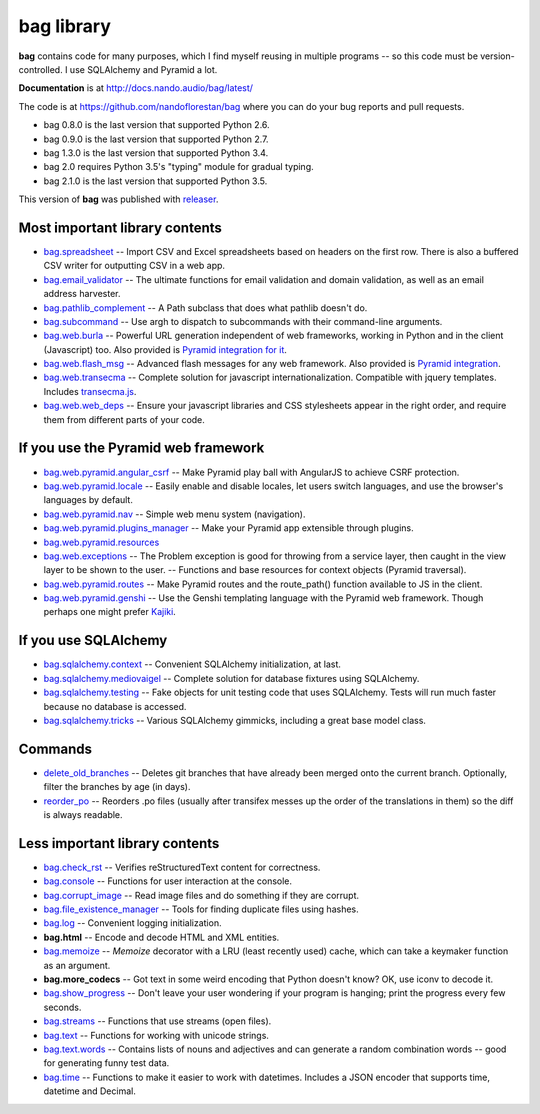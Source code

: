===========
bag library
===========

**bag** contains code for many purposes, which I find myself reusing in
multiple programs -- so this code must be version-controlled.
I use SQLAlchemy and Pyramid a lot.

**Documentation** is at http://docs.nando.audio/bag/latest/

The code is at
https://github.com/nandoflorestan/bag
where you can do your bug reports and pull requests.

- bag 0.8.0 is the last version that supported Python 2.6.
- bag 0.9.0 is the last version that supported Python 2.7.
- bag 1.3.0 is the last version that supported Python 3.4.
- bag 2.0 requires Python 3.5's "typing" module for gradual typing.
- bag 2.1.0 is the last version that supported Python 3.5.

This version of **bag** was published with
`releaser <https://pypi.python.org/pypi/releaser>`_.


Most important library contents
===============================

- `bag.spreadsheet <http://docs.nando.audio/bag/latest/api/bag.spreadsheet.html>`_
  -- Import CSV and Excel spreadsheets based on headers on the first row.
  There is also a buffered CSV writer for outputting CSV in a web app.
- `bag.email_validator <http://docs.nando.audio/bag/latest/api/bag.email_validator.html>`_
  -- The ultimate functions for email validation and
  domain validation, as well as an email address harvester.
- `bag.pathlib_complement <http://docs.nando.audio/bag/latest/api/bag.pathlib_complement.html>`_
  -- A Path subclass that does what pathlib doesn't do.
- `bag.subcommand <http://docs.nando.audio/bag/latest/api/bag.subcommand.html>`_
  -- Use argh to dispatch to subcommands with their command-line arguments.
- `bag.web.burla <http://docs.nando.audio/bag/latest/api/bag.web.burla.html>`_
  -- Powerful URL generation independent of web frameworks, working in Python and in the client (Javascript) too. Also provided is `Pyramid integration for it <https://github.com/nandoflorestan/bag/blob/master/bag/web/pyramid/burla.py>`_.
- `bag.web.flash_msg <http://docs.nando.audio/bag/latest/api/bag.web.flash_msg.html>`_
  -- Advanced flash messages for any web framework. Also provided is `Pyramid integration <https://github.com/nandoflorestan/bag/blob/master/bag/web/pyramid/flash_msg.py>`_.
- `bag.web.transecma <http://docs.nando.audio/bag/latest/api/bag.web.transecma.html>`_
  -- Complete solution for javascript internationalization. Compatible with
  jquery templates. Includes
  `transecma.js <https://github.com/nandoflorestan/bag/blob/master/bag/web/transecma.js>`_.
- `bag.web.web_deps <http://docs.nando.audio/bag/latest/api/bag.web.web_deps.html>`_
  -- Ensure your javascript libraries and CSS stylesheets appear in the right
  order, and require them from different parts of your code.


If you use the Pyramid web framework
====================================

- `bag.web.pyramid.angular_csrf <http://docs.nando.audio/bag/latest/api/bag.web.pyramid.angular_csrf.html>`_
  -- Make Pyramid play ball with AngularJS to achieve CSRF protection.
- `bag.web.pyramid.locale <http://docs.nando.audio/bag/latest/api/bag.web.pyramid.locale.html>`_
  -- Easily enable and disable locales, let users switch languages,
  and use the browser's languages by default.
- `bag.web.pyramid.nav <http://docs.nando.audio/bag/latest/api/bag.web.pyramid.nav.html>`_
  -- Simple web menu system (navigation).
- `bag.web.pyramid.plugins_manager <http://docs.nando.audio/bag/latest/api/bag.web.pyramid.plugins_manager.html>`_
  -- Make your Pyramid app extensible through plugins.
- `bag.web.pyramid.resources <http://docs.nando.audio/bag/latest/api/bag.web.pyramid.resources.html>`_
- `bag.web.exceptions <http://docs.nando.audio/bag/latest/api/bag.web.exceptions.html>`_
  -- The Problem exception is good for throwing from a service layer, then
  caught in the view layer to be shown to the user.
  -- Functions and base resources for context objects (Pyramid traversal).
- `bag.web.pyramid.routes <http://docs.nando.audio/bag/latest/api/bag.web.pyramid.routes.html>`_
  -- Make Pyramid routes and the route_path() function available to JS in the client.
- `bag.web.pyramid.genshi <http://docs.nando.audio/bag/latest/api/bag.web.pyramid.genshi.html>`_
  -- Use the Genshi templating language with the Pyramid web framework.
  Though perhaps one might prefer
  `Kajiki <https://pypi.python.org/pypi/Kajiki>`_.


If you use SQLAlchemy
=====================

- `bag.sqlalchemy.context <http://docs.nando.audio/bag/latest/api/bag.sqlalchemy.context.html>`_
  -- Convenient SQLAlchemy initialization, at last.
- `bag.sqlalchemy.mediovaigel <http://docs.nando.audio/bag/latest/api/bag.sqlalchemy.mediovaigel.html>`_ -- Complete solution for database fixtures using SQLAlchemy.
- `bag.sqlalchemy.testing <http://docs.nando.audio/bag/latest/api/bag.sqlalchemy.testing.html>`_
  -- Fake objects for unit testing code that uses SQLAlchemy. Tests will run
  much faster because no database is accessed.
- `bag.sqlalchemy.tricks <http://docs.nando.audio/bag/latest/api/bag.sqlalchemy.tricks.html>`_
  -- Various SQLAlchemy gimmicks, including a great base model class.


Commands
========

- `delete_old_branches <http://docs.nando.audio/bag/latest/api/bag.git.delete_old_branches.html>`_
  -- Deletes git branches that have already been merged onto the current branch.
  Optionally, filter the branches by age (in days).
- `reorder_po <http://docs.nando.audio/bag/latest/api/bag.reorder_po.html>`_
  -- Reorders .po files (usually after transifex messes up the order of the
  translations in them) so the diff is always readable.


Less important library contents
===============================

- `bag.check_rst <http://docs.nando.audio/bag/latest/api/bag.check_rst.html>`_
  -- Verifies reStructuredText content for correctness.
- `bag.console <http://docs.nando.audio/bag/latest/api/bag.console.html>`_
  -- Functions for user interaction at the console.
- `bag.corrupt_image <http://docs.nando.audio/bag/latest/api/bag.corrupt_image.html>`_
  -- Read image files and do something if they are corrupt.
- `bag.file_existence_manager <http://docs.nando.audio/bag/latest/api/bag.file_existence_manager.html>`_
  -- Tools for finding duplicate files using hashes.
- `bag.log <http://docs.nando.audio/bag/latest/api/bag.log.html>`_
  -- Convenient logging initialization.
- **bag.html** -- Encode and decode HTML and XML entities.
- `bag.memoize <http://docs.nando.audio/bag/latest/api/bag.memoize.html>`_
  -- *Memoize* decorator with a LRU (least recently used)
  cache, which can take a keymaker function as an argument.
- **bag.more_codecs** -- Got text in some weird encoding that
  Python doesn't know? OK, use iconv to decode it.
- `bag.show_progress <http://docs.nando.audio/bag/latest/api/bag.show_progress.html>`_
  -- Don't leave your user wondering if your program is hanging;
  print the progress every few seconds.
- `bag.streams <http://docs.nando.audio/bag/latest/api/bag.streams.html>`_
  -- Functions that use streams (open files).
- `bag.text <http://docs.nando.audio/bag/latest/api/bag.text.html>`_
  -- Functions for working with unicode strings.
- `bag.text.words <http://docs.nando.audio/bag/latest/api/bag.text.words.html>`_
  -- Contains lists of nouns and adjectives and can generate a random combination words
  -- good for generating funny test data.
- `bag.time <http://docs.nando.audio/bag/latest/api/bag.time.html>`_
  -- Functions to make it easier to work with datetimes.
  Includes a JSON encoder that supports time, datetime and Decimal.
